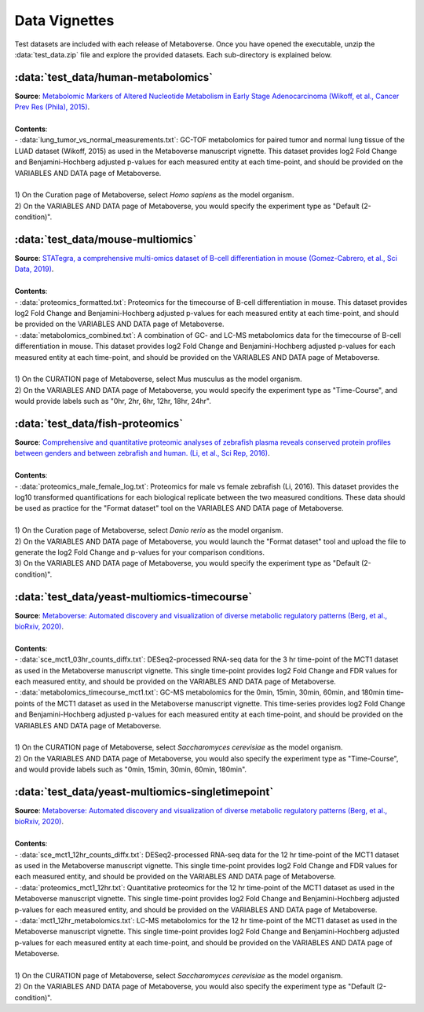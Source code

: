 ###############
Data Vignettes
###############

| Test datasets are included with each release of Metaboverse. Once you have opened the executable, unzip the :data:`test_data.zip` file and explore the provided datasets. Each sub-directory is explained below.


===============================
:data:`test_data/human-metabolomics`
===============================
| **Source**: `Metabolomic Markers of Altered Nucleotide Metabolism in Early Stage Adenocarcinoma (Wikoff, et al., Cancer Prev Res (Phila), 2015) <https://aacrjournals.org/cancerpreventionresearch/article/8/5/410/50431/Metabolomic-Markers-of-Altered-Nucleotide>`_.
|
| **Contents**:
| - :data:`lung_tumor_vs_normal_measurements.txt`: GC-TOF metabolomics for paired tumor and normal lung tissue of the LUAD dataset (Wikoff, 2015) as used in the Metaboverse manuscript vignette. This dataset provides log2 Fold Change and Benjamini-Hochberg adjusted p-values for each measured entity at each time-point, and should be provided on the VARIABLES AND DATA page of Metaboverse.
| 
| 1) On the Curation page of Metaboverse, select *Homo sapiens* as the model organism.
| 2) On the VARIABLES AND DATA page of Metaboverse, you would specify the experiment type as "Default (2-condition)".


===============================
:data:`test_data/mouse-multiomics`
===============================
| **Source**: `STATegra, a comprehensive multi-omics dataset of B-cell differentiation in mouse (Gomez-Cabrero, et al., Sci Data, 2019) <https://www.nature.com/articles/s41597-019-0202-7>`_.
| 
| **Contents**:
| - :data:`proteomics_formatted.txt`: Proteomics for the timecourse of B-cell differentiation in mouse. This dataset provides log2 Fold Change and Benjamini-Hochberg adjusted p-values for each measured entity at each time-point, and should be provided on the VARIABLES AND DATA page of Metaboverse.
| - :data:`metabolomics_combined.txt`: A combination of GC- and LC-MS metabolomics data for the timecourse of B-cell differentiation in mouse. This dataset provides log2 Fold Change and Benjamini-Hochberg adjusted p-values for each measured entity at each time-point, and should be provided on the VARIABLES AND DATA page of Metaboverse.
| 
| 1) On the CURATION page of Metaboverse, select Mus musculus as the model organism.   
| 2) On the VARIABLES AND DATA page of Metaboverse, you would specify the experiment type as "Time-Course", and would provide labels such as "0hr, 2hr, 6hr, 12hr, 18hr, 24hr". 


===============================
:data:`test_data/fish-proteomics`
===============================
| **Source**: `Comprehensive and quantitative proteomic analyses of zebrafish plasma reveals conserved protein profiles between genders and between zebrafish and human. (Li, et al., Sci Rep, 2016) <https://www.nature.com/articles/srep24329>`_.
|
| **Contents**:
| - :data:`proteomics_male_female_log.txt`: Proteomics for male vs female zebrafish (Li, 2016). This dataset provides the log10 transformed quantifications for each biological replicate between the two measured conditions. These data should be used as practice for the "Format dataset" tool on the VARIABLES AND DATA page of Metaboverse.
| 
| 1) On the Curation page of Metaboverse, select *Danio rerio* as the model organism.
| 2) On the VARIABLES AND DATA page of Metaboverse, you would launch the "Format dataset" tool and upload the file to generate the log2 Fold Change and p-values for your comparison conditions.
| 3) On the VARIABLES AND DATA page of Metaboverse, you would specify the experiment type as "Default (2-condition)".


===============================
:data:`test_data/yeast-multiomics-timecourse`
===============================
| **Source**: `Metaboverse: Automated discovery and visualization of diverse metabolic regulatory patterns (Berg, et al., bioRxiv, 2020) <https://www.biorxiv.org/content/10.1101/2020.06.25.171850>`_.
| 
| **Contents**:
| - :data:`sce_mct1_03hr_counts_diffx.txt`: DESeq2-processed RNA-seq data for the 3 hr time-point of the MCT1 dataset as used in the Metaboverse manuscript vignette. This single time-point provides log2 Fold Change and FDR values for each measured entity, and should be provided on the VARIABLES AND DATA page of Metaboverse.
| - :data:`metabolomics_timecourse_mct1.txt`: GC-MS metabolomics for the 0min, 15min, 30min, 60min, and 180min time-points of the MCT1 dataset as used in the Metaboverse manuscript vignette. This time-series provides log2 Fold Change and Benjamini-Hochberg adjusted p-values for each measured entity at each time-point, and should be provided on the VARIABLES AND DATA page of Metaboverse.
|
| 1) On the CURATION page of Metaboverse, select *Saccharomyces cerevisiae* as the model organism.
| 2) On the VARIABLES AND DATA page of Metaboverse, you would also specify the experiment type as "Time-Course", and would provide labels such as "0min, 15min, 30min, 60min, 180min".


===============================
:data:`test_data/yeast-multiomics-singletimepoint`
===============================
| **Source**: `Metaboverse: Automated discovery and visualization of diverse metabolic regulatory patterns (Berg, et al., bioRxiv, 2020) <https://www.biorxiv.org/content/10.1101/2020.06.25.171850>`_.
| 
| **Contents**:
| - :data:`sce_mct1_12hr_counts_diffx.txt`: DESeq2-processed RNA-seq data for the 12 hr time-point of the MCT1 dataset as used in the Metaboverse manuscript vignette. This single time-point provides log2 Fold Change and FDR values for each measured entity, and should be provided on the VARIABLES AND DATA page of Metaboverse.
| - :data:`proteomics_mct1_12hr.txt`: Quantitative proteomics for the 12 hr time-point of the MCT1 dataset as used in the Metaboverse manuscript vignette. This single time-point provides log2 Fold Change and Benjamini-Hochberg adjusted p-values for each measured entity, and should be provided on the VARIABLES AND DATA page of Metaboverse.
| - :data:`mct1_12hr_metabolomics.txt`: LC-MS metabolomics for the 12 hr time-point of the MCT1 dataset as used in the Metaboverse manuscript vignette. This single time-point provides log2 Fold Change and Benjamini-Hochberg adjusted p-values for each measured entity at each time-point, and should be provided on the VARIABLES AND DATA page of Metaboverse.
|
| 1) On the CURATION page of Metaboverse, select *Saccharomyces cerevisiae* as the model organism.
| 2) On the VARIABLES AND DATA page of Metaboverse, you would also specify the experiment type as "Default (2-condition)".